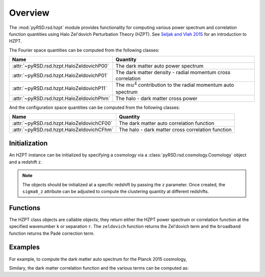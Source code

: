 Overview
========

The :mod:`pyRSD.rsd.hzpt` module provides functionality for computing various
power spectrum and correlation function quantities using Halo Zel'dovich
Perturbation Theory (HZPT). See `Seljak and Vlah 2015 <https://arxiv.org/abs/1501.07512>`_
for an introduction to HZPT.

The Fourier space quantities can be computed from the following classes:

======================================== ==================================================================
Name                                     Quantity
======================================== ==================================================================
:attr:`~pyRSD.rsd.hzpt.HaloZeldovichP00` The dark matter auto power spectrum
:attr:`~pyRSD.rsd.hzpt.HaloZeldovichP01` The dark matter density - radial momentum cross correlation
:attr:`~pyRSD.rsd.hzpt.HaloZeldovichP11` The :math:`mu^4` contribution to the radial momentum auto spectrum
:attr:`~pyRSD.rsd.hzpt.HaloZeldovichPhm` The halo - dark matter cross power
======================================== ==================================================================

And the configuration space quantities can be computed from the following classes:

========================================= ==================================================
Name                                      Quantity
========================================= ==================================================
:attr:`~pyRSD.rsd.hzpt.HaloZeldovichCF00` The dark matter auto correlation function
:attr:`~pyRSD.rsd.hzpt.HaloZeldovichCFhm` The halo - dark matter cross correlation function
========================================= ==================================================

Initialization
~~~~~~~~~~~~~~

An HZPT instance can be initialized by specifying a cosmology via a
:class:`pyRSD.rsd.cosmology.Cosmology` object and a redshift ``z``.

.. note::

    The objects should be initialized at a specific redshift by passing
    the ``z`` parameter. Once created, the ``sigma8_z`` attribute can be adjusted
    to compute the clustering quantity at different redshifts.

Functions
~~~~~~~~~

The HZPT class objects are callable objects; they return either the HZPT power
spectrum or correlation function at the specified wavenumber ``k`` or
separation ``r``. The ``zeldovich`` function returns the Zel'dovich term and
the ``broadband`` function returns the Padé correction term.

Examples
~~~~~~~~

For example, to compute the dark matter auto spectrum for the Planck 2015
cosmology,

.. ipython:: python

    from pyRSD.rsd.cosmology import Planck15
    from pyRSD.rsd.hzpt import HaloZeldovichP00
    import numpy as np
    import matplotlib.pyplot as plt

    # power spectrum at z = 0
    P00 = HaloZeldovichP00(Planck15, z=0.)

    # compute the full power and each term
    k = np.logspace(-2, 0, 100)
    Pk = P00(k)
    Pzel = P00.zeldovich(k)
    Pbb = P00.broadband(k)

    # and plot
    plt.loglog(k, Pk, label='full P00')
    plt.loglog(k, Pzel, label='Zeldovich term')
    plt.loglog(k, Pbb, label='broadband term')

    plt.legend(loc=0)
    plt.xlabel(r"$k$ $[h \mathrm{Mpc}^{-1}]$", fontsize=10)
    plt.ylabel(r"$P$ $[h^{-3} \mathrm{Mpc}^3]$", fontsize=10)

    @savefig P00_hzpt_plot.png width=6in
    plt.show()

Similary, the dark matter correlation function and the various terms can
be computed as:

.. ipython:: python

    from pyRSD.rsd.hzpt import HaloZeldovichCF00

    # correlation function at z = 0
    CF = HaloZeldovichCF00(Planck15, z=0.)

    # compute the full correlation and each term
    r = np.logspace(0, np.log10(150), 100)
    xi = CF(r)
    xi_zel = CF.zeldovich(r)
    xi_bb = CF.broadband(r)

    # and plot
    plt.loglog(r, r**2 * xi, label='full CF')
    plt.loglog(r, r**2 * xi_zel, label='Zeldovich term')
    plt.loglog(r, r**2 * xi_bb, label='broadband term')

    plt.legend(loc=0)
    plt.xlabel(r"$r$ $[h^{-1} \mathrm{Mpc}]$", fontsize=10)
    plt.ylabel(r"$r^2 \xi$ $[h^{2} \mathrm{Mpc}^{-2}]$", fontsize=10)

    @savefig CF_hzpt_plot.png width=6in
    plt.show()
